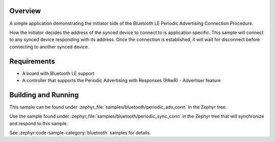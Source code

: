 .. zephyr:code-sample:: ble_periodic_adv_conn
   :name: Periodic Advertising Connection Procedure (Initiator)
   :relevant-api: bt_gap bluetooth

   Initiate a connection to a device using the Periodic Advertising Connection Procedure.

Overview
********

A simple application demonstrating the initiator side of the Bluetooth LE
Periodic Advertising Connection Procedure.

How the initiator decides the address of the synced device to connect to
is application specific. This sample will connect to any synced device
responding with its address. Once the connection is established, it will
wait for disconnect before connecting to another synced device.

Requirements
************

* A board with Bluetooth LE support
* A controller that supports the Periodic Advertising with Responses (PAwR) - Advertiser feature

Building and Running
********************

This sample can be found under :zephyr_file:`samples/bluetooth/periodic_adv_conn` in
the Zephyr tree.

Use the sample found under :zephyr_file:`samples/bluetooth/periodic_sync_conn` in the
Zephyr tree that will synchronize and respond to this sample.

See :zephyr:code-sample-category:`bluetooth` samples for details.
